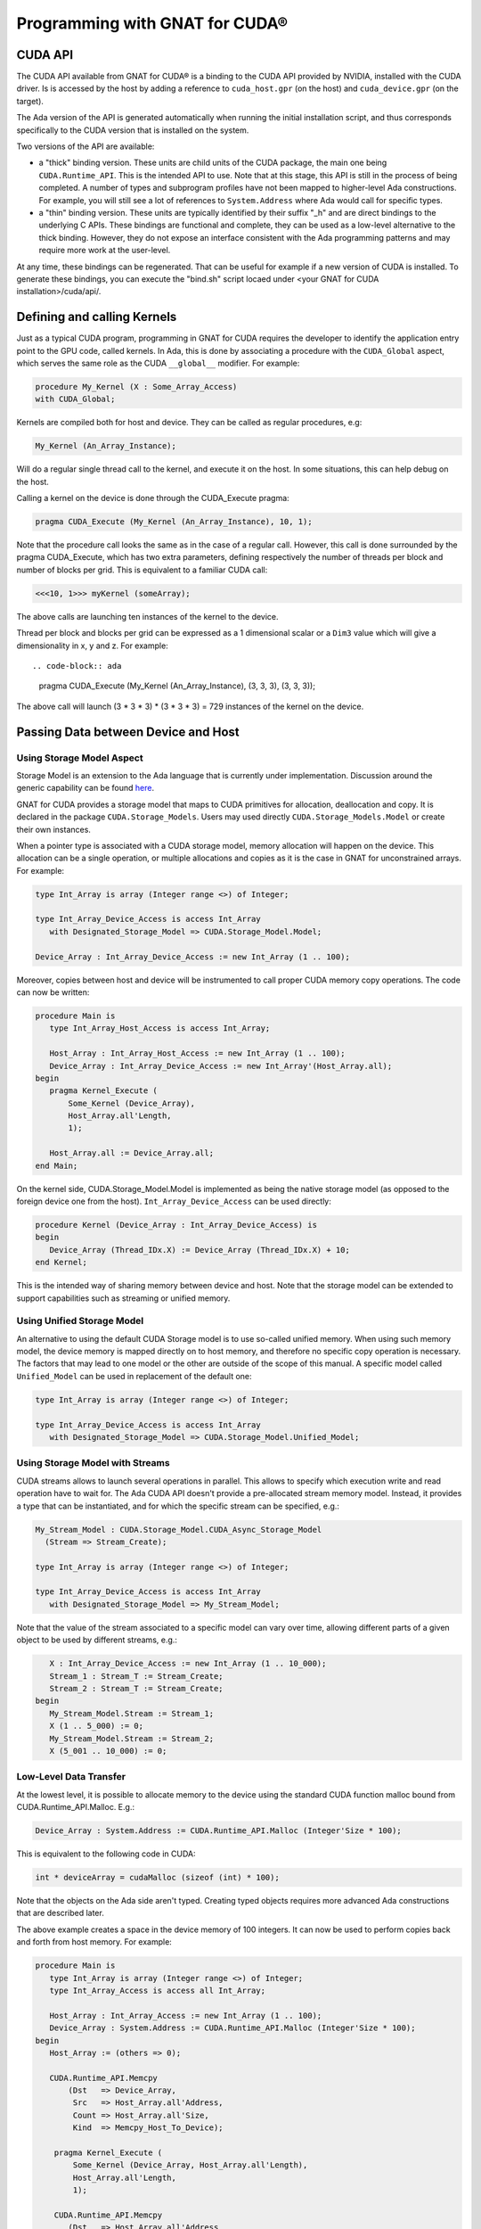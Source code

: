 **************************************
Programming with GNAT for CUDA®
**************************************

CUDA API
========

The CUDA API available from GNAT for CUDA® is a binding to the CUDA API 
provided by NVIDIA, installed with the CUDA driver. Is is accessed by the host
by adding a reference to ``cuda_host.gpr`` (on the host) and ``cuda_device.gpr``
(on the target).

The Ada version of the API is generated automatically when running the initial
installation script, and thus corresponds specifically to the CUDA version that
is installed on the system.

Two versions of the API are available:

- a "thick" binding version. These units are child units of the CUDA package,
  the main one being ``CUDA.Runtime_API``. This is the intended API to use.
  Note that at this stage, this API is still in the process of being completed.
  A number of types and subprogram profiles have not been mapped to higher-level
  Ada constructions. For example, you will still see a lot of references
  to ``System.Address`` where Ada would call for specific types.
- a "thin" binding version. These units are typically identified by their 
  suffix "_h" and are direct bindings to the underlying C APIs. These bindings
  are functional and complete, they can be used as a low-level alternative
  to the thick binding. However, they do not expose an interface consistent 
  with the Ada programming patterns and may require more work at the user-level.

At any time, these bindings can be regenerated. That can be useful for example
if a new version of CUDA is installed. To generate these bindings, you can 
execute the "bind.sh" script locaed under 
<your GNAT for CUDA installation>/cuda/api/.

Defining and calling Kernels
============================

Just as a typical CUDA program, programming in GNAT for CUDA requires the
developer to identify the application entry point to the GPU code, called
kernels. In Ada, this is done by associating a procedure with the
``CUDA_Global`` aspect, which serves the same role as the CUDA ``__global__``
modifier. For example:

.. code-block:: ada

    procedure My_Kernel (X : Some_Array_Access)
    with CUDA_Global;

Kernels are compiled both for host and device. They can be called as regular
procedures, e.g:

.. code-block:: ada

    My_Kernel (An_Array_Instance);

Will do a regular single thread call to the kernel, and execute it on the host.
In some situations, this can help debug on the host.

Calling a kernel on the device is done through the CUDA_Execute pragma:

.. code-block:: ada

    pragma CUDA_Execute (My_Kernel (An_Array_Instance), 10, 1);

Note that the procedure call looks the same as in the case of a regular call.
However, this call is done surrounded by the pragma CUDA_Execute, which has two
extra parameters, defining respectively the number of threads per block and number
of blocks per grid. This is equivalent to a familiar CUDA call:

.. code-block:: c

    <<<10, 1>>> myKernel (someArray);

The above calls are launching ten instances of the kernel to the device.

Thread per block and blocks per grid can be expressed as a 1 dimensional scalar
or a ``Dim3`` value which will give a dimensionality in x, y and z. For example::

.. code-block:: ada

   pragma CUDA_Execute (My_Kernel (An_Array_Instance), (3, 3, 3), (3, 3, 3));

The above call will launch (3 * 3 * 3) * (3 * 3 * 3) = 729 instances of the 
kernel on the device.

Passing Data between Device and Host
====================================

Using Storage Model Aspect
--------------------------

Storage Model is an extension to the Ada language that is currently under 
implementation. Discussion around the generic capability 
can be found `here <https://github.com/AdaCore/ada-spark-rfcs/pull/76>`_.

GNAT for CUDA provides a storage model that maps to CUDA primitives for allocation,
deallocation and copy. It is declared in the package ``CUDA.Storage_Models``.
Users may used directly ``CUDA.Storage_Models.Model`` or create their own
instances.

When a pointer type is associated with a CUDA storage model, memory allocation
will happen on the device. This allocation can be a single operation, or multiple
allocations and copies as it is the case in GNAT for unconstrained arrays. For 
example:

.. code-block:: ada

    type Int_Array is array (Integer range <>) of Integer;

    type Int_Array_Device_Access is access Int_Array
       with Designated_Storage_Model => CUDA.Storage_Model.Model;

    Device_Array : Int_Array_Device_Access := new Int_Array (1 .. 100);    

Moreover, copies between host and device will be instrumented to call proper
CUDA memory copy operations. The code can now be written:

.. code-block:: ada

    procedure Main is
       type Int_Array_Host_Access is access Int_Array;

       Host_Array : Int_Array_Host_Access := new Int_Array (1 .. 100);
       Device_Array : Int_Array_Device_Access := new Int_Array'(Host_Array.all);
    begin
       pragma Kernel_Execute (
           Some_Kernel (Device_Array),
           Host_Array.all'Length,
           1);

       Host_Array.all := Device_Array.all;
    end Main;

On the kernel side, CUDA.Storage_Model.Model is implemented as being the native
storage model (as opposed to the foreign device one from the host). 
``Int_Array_Device_Access`` can be used directly:

.. code-block:: ada

    procedure Kernel (Device_Array : Int_Array_Device_Access) is
    begin
       Device_Array (Thread_IDx.X) := Device_Array (Thread_IDx.X) + 10;
    end Kernel;

This is the intended way of sharing memory between device and host. Note that
the storage model can be extended to support capabilities such as streaming or 
unified memory.

Using Unified Storage Model
---------------------------

An alternative to using the default CUDA Storage model is to use so-called 
unified memory. When using such memory model, the device memory is mapped 
directly on to host memory, and therefore no specific copy operation is 
necessary. The factors that may lead to one model or the other are outside of 
the scope of this manual. A specific model called ``Unified_Model`` can be used
in replacement of the default one:

.. code-block:: ada

    type Int_Array is array (Integer range <>) of Integer;

    type Int_Array_Device_Access is access Int_Array
       with Designated_Storage_Model => CUDA.Storage_Model.Unified_Model;

Using Storage Model with Streams
--------------------------------

CUDA streams allows to launch several operations in parallel. This allows to
specify which execution write and read operation have to wait for. The Ada CUDA
API doesn't provide a pre-allocated stream memory model. Instead, it provides
a type that can be instantiated, and for which the specific stream can be 
specified, e.g.:

.. code-block:: ada

    My_Stream_Model : CUDA.Storage_Model.CUDA_Async_Storage_Model
      (Stream => Stream_Create);

    type Int_Array is array (Integer range <>) of Integer;

    type Int_Array_Device_Access is access Int_Array
       with Designated_Storage_Model => My_Stream_Model;

Note that the value of the stream associated to a specific model can vary over
time, allowing different parts of a given object to be used by different 
streams, e.g.:

.. code-block:: ada

       X : Int_Array_Device_Access := new Int_Array (1 .. 10_000);
       Stream_1 : Stream_T := Stream_Create;
       Stream_2 : Stream_T := Stream_Create;
    begin
       My_Stream_Model.Stream := Stream_1;
       X (1 .. 5_000) := 0;
       My_Stream_Model.Stream := Stream_2;
       X (5_001 .. 10_000) := 0;

Low-Level Data Transfer
-----------------------

At the lowest level, it is possible to allocate memory to the device using the
standard CUDA function malloc bound from CUDA.Runtime_API.Malloc. E.g.:

.. code-block:: ada

 Device_Array : System.Address := CUDA.Runtime_API.Malloc (Integer'Size * 100);

This is equivalent to the following code in CUDA:

.. code-block:: c

 int * deviceArray = cudaMalloc (sizeof (int) * 100);

Note that the objects on the Ada side aren't typed. Creating typed objects
requires more advanced Ada constructions that are described later.

The above example creates a space in the device memory of 100 integers. It can
now be used to perform copies back and forth from host memory. For example:

.. code-block:: ada

    procedure Main is
       type Int_Array is array (Integer range <>) of Integer;
       type Int_Array_Access is access all Int_Array;

       Host_Array : Int_Array_Access := new Int_Array (1 .. 100);
       Device_Array : System.Address := CUDA.Runtime_API.Malloc (Integer'Size * 100);
    begin
       Host_Array := (others => 0);

       CUDA.Runtime_API.Memcpy
           (Dst   => Device_Array,
            Src   => Host_Array.all'Address,
            Count => Host_Array.all'Size,
            Kind  => Memcpy_Host_To_Device);

        pragma Kernel_Execute (
            Some_Kernel (Device_Array, Host_Array.all'Length),
            Host_Array.all'Length,
            1);

        CUDA.Runtime_API.Memcpy
           (Dst   => Host_Array.all'Address
            Src   => Device_Array,
            Count => Host_Array.all'Size,
            Kind  => Memcpy_Device_To_Host);
    end Main;

The above will copy the contents of Host_Array to Device_Array, perform some
computations on the device, and then copy the memory back. Note that at this
level of data passing, we're not passing a typed array but a raw address. On the
kernel side, we need to reconstruct the array with an overlay:

.. code-block:: ada

    procedure Kernel (Array_Address : System.Address; Length : Integer) is
       Device_Array : Int_Array (1 .. Length)
          with Address => Array_Address;
    begin
       Device_Array (Thread_IDx.X) := Device_Array (Thread_IDx.X) + 10;
    end Kernel;

While effective, this method of passing data back and forth is not very
satisfactory and should be reserved for cases where an alternative does not 
exist (yet). In particular, typing is lost at the interface, and the developer
is left with manual means of verification.


Specifying Compilation Side
===========================

As for CUDA, a GNAT for CUDA application contains code that may be compiled
exclusively for the host, the device or both. By default, all code is 
compiled for both the host and the device. Code can be identified as only being
compilable for the device with the ``CUDA_Device`` aspect:

.. code-block:: ada

   procedure Some_Device_Procedure
      with CUDA_Device;

The above procedure will not exist on the host. Calling it will result in a
compilation error.

The corresponding ``CUDA_Host`` aspect is currently not implemented.

Accessing Blocks and Threads Indexes and Dimensions
===================================================

GNAT for CUDA® allows to access block and thread indexes and dimensions in a way
that is similar to CUDA. Notably, the package ``CUDA.Runtime_API`` declares
``Block_Dim``, ``Grid_Dim``, ``Block_IDx`` and ``Thread_IDx`` which map 
directly to the corresponding PTX registers. For example:

.. code-block:: ada

    I : Integer := Integer (Block_Dim.X * Block_IDx.Y + Thread_IDx.X);
